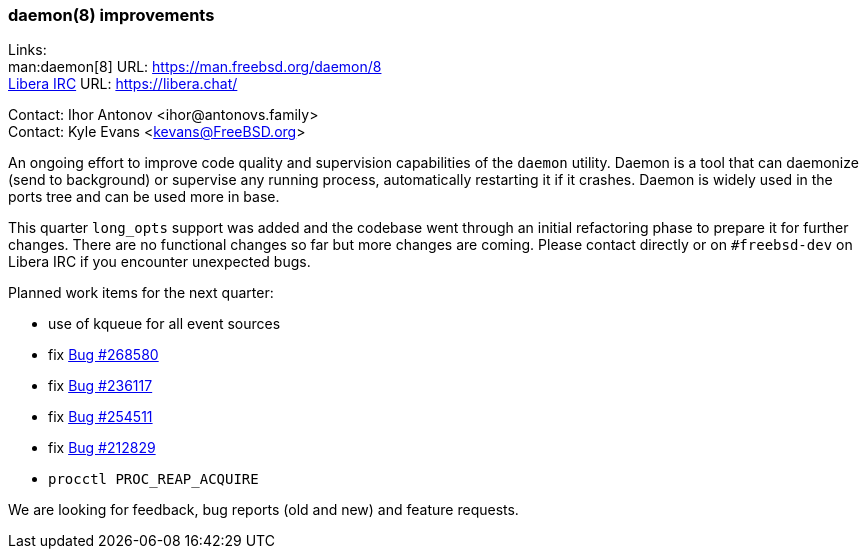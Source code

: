 === daemon(8) improvements

Links: +
man:daemon[8] URL: link:https://man.freebsd.org/daemon/8[] +
link:https://libera.chat/[Libera IRC] URL: link:https://libera.chat/[]

Contact: Ihor Antonov <ihor@antonovs.family> +
Contact: Kyle Evans <kevans@FreeBSD.org>

An ongoing effort to improve code quality and supervision capabilities of the `daemon` utility.
Daemon is a tool that can daemonize (send to background) or supervise any running process, automatically restarting it if it crashes.
Daemon is widely used in the ports tree and can be used more in base.

This quarter `long_opts` support was added and the codebase went through an initial refactoring phase to prepare it for further changes.
There are no functional changes so far but more changes are coming.
Please contact directly or on `#freebsd-dev` on Libera IRC if you encounter unexpected bugs.

Planned work items for the next quarter:

- use of kqueue for all event sources
- fix link:https://bugs.freebsd.org/bugzilla/show_bug.cgi?id=268580[Bug #268580]
- fix link:https://bugs.freebsd.org/bugzilla/show_bug.cgi?id=236117[Bug #236117]
- fix link:https://bugs.freebsd.org/bugzilla/show_bug.cgi?id=254511[Bug #254511]
- fix link:https://bugs.freebsd.org/bugzilla/show_bug.cgi?id=212829[Bug #212829]
- `procctl PROC_REAP_ACQUIRE`

We are looking for feedback, bug reports (old and new) and feature requests.
